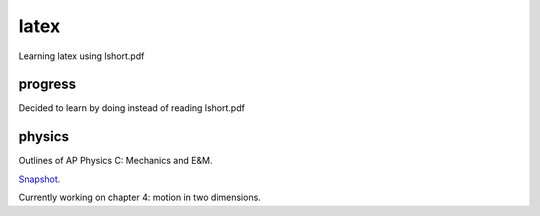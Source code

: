 =====
latex
=====

Learning latex using lshort.pdf

--------
progress
--------
Decided to learn by doing instead of reading lshort.pdf

-------
physics
-------
Outlines of AP Physics C: Mechanics and E&M.

`Snapshot <http://ompldr.org/vZmpqcg>`_.

Currently working on chapter 4: motion in two dimensions.
